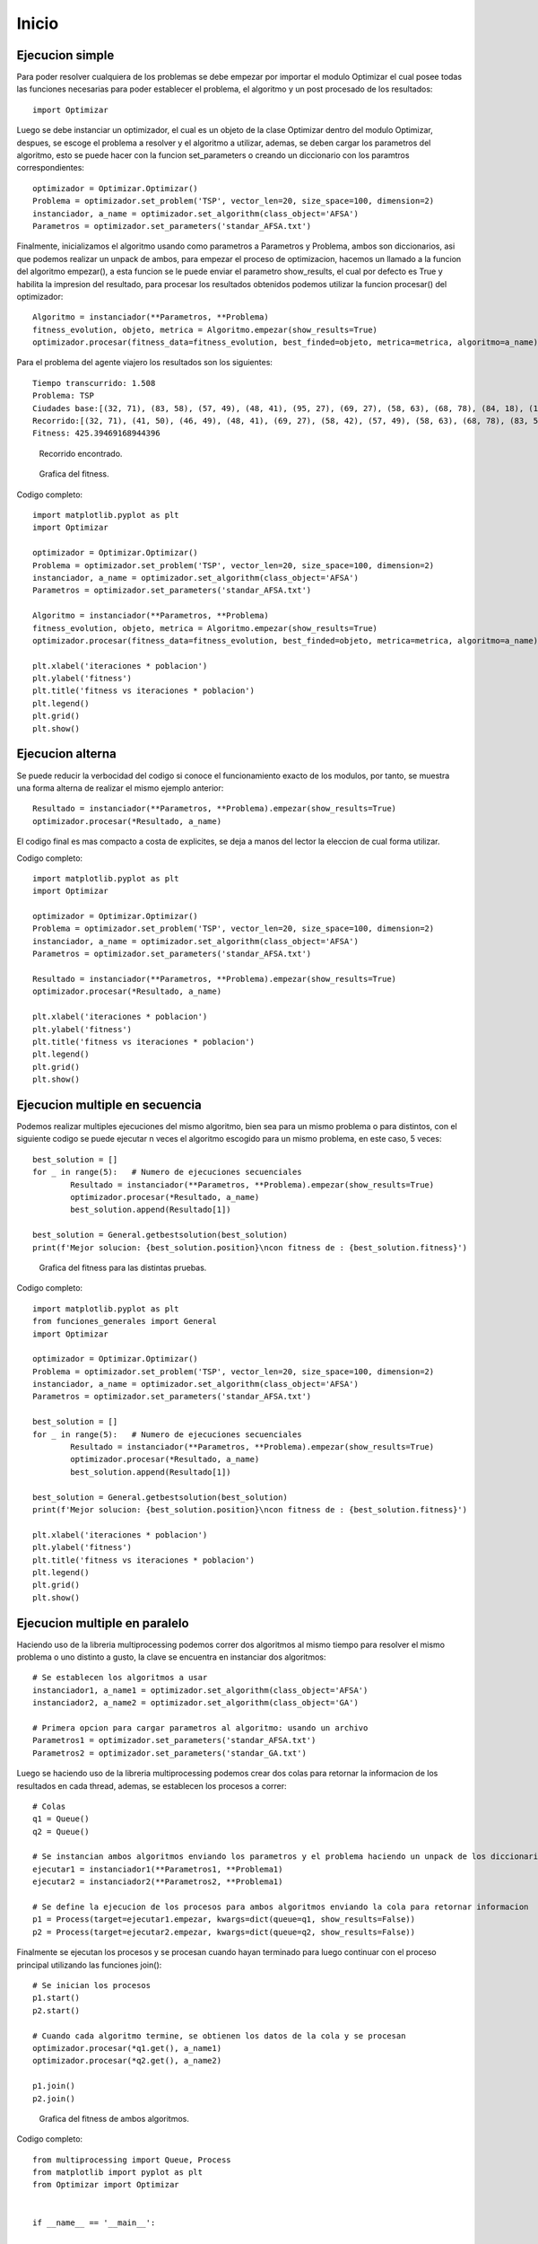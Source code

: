 Inicio
======

Ejecucion simple
----------------

Para poder resolver  cualquiera de los problemas se debe empezar por importar el modulo Optimizar el cual posee todas
las funciones necesarias para poder establecer el problema, el algoritmo y un post procesado de los resultados::
	
	import Optimizar

Luego se debe instanciar un optimizador, el cual es un objeto de la clase Optimizar dentro del modulo Optimizar,
despues, se escoge el problema a resolver y el algoritmo a utilizar, ademas, se deben cargar los parametros del algoritmo,
esto se puede hacer con la funcion set_parameters o creando un diccionario con los paramtros correspondientes::
	
	optimizador = Optimizar.Optimizar()
	Problema = optimizador.set_problem('TSP', vector_len=20, size_space=100, dimension=2)
	instanciador, a_name = optimizador.set_algorithm(class_object='AFSA')
	Parametros = optimizador.set_parameters('standar_AFSA.txt')
	
Finalmente, inicializamos el algoritmo usando como parametros a Parametros y Problema, ambos son diccionarios, asi que podemos
realizar un unpack de ambos, para empezar el proceso de optimizacion, hacemos un llamado a la funcion del algoritmo empezar(),
a esta funcion se le puede enviar el parametro show_results, el cual por defecto es True y habilita la impresion del resultado,
para procesar los resultados obtenidos podemos utilizar la funcion procesar() del optimizador::
	
	Algoritmo = instanciador(**Parametros, **Problema)
	fitness_evolution, objeto, metrica = Algoritmo.empezar(show_results=True)
	optimizador.procesar(fitness_data=fitness_evolution, best_finded=objeto, metrica=metrica, algoritmo=a_name)

Para el problema del agente viajero los resultados son los siguientes::
	
	Tiempo transcurrido: 1.508
	Problema: TSP
	Ciudades base:[(32, 71), (83, 58), (57, 49), (48, 41), (95, 27), (69, 27), (58, 63), (68, 78), (84, 18), (15, 64), (97, 65), (41, 50), (93, 51), (49, 7), (26, 69), (46, 49), (15, 7), (58, 42), (78, 1), (13, 99)]
	Recorrido:[(32, 71), (41, 50), (46, 49), (48, 41), (69, 27), (58, 42), (57, 49), (58, 63), (68, 78), (83, 58), (97, 65), (93, 51), (95, 27), (84, 18), (78, 1), (49, 7), (15, 7), (15, 64), (13, 99), (26, 69), (32, 71)]
	Fitness: 425.39469168944396

.. figure:: imagenes/tsp_output.png
   :scale: 80 %
   :alt: Recorrido
   
   Recorrido encontrado.
   
.. figure:: imagenes/fitnessgraph.png
   :scale: 100 %
   :alt: Grafica del fitness
   
   Grafica del fitness.
	
Codigo completo::
	
	import matplotlib.pyplot as plt
	import Optimizar

	optimizador = Optimizar.Optimizar()
	Problema = optimizador.set_problem('TSP', vector_len=20, size_space=100, dimension=2)
	instanciador, a_name = optimizador.set_algorithm(class_object='AFSA')
	Parametros = optimizador.set_parameters('standar_AFSA.txt')

	Algoritmo = instanciador(**Parametros, **Problema)
	fitness_evolution, objeto, metrica = Algoritmo.empezar(show_results=True)
	optimizador.procesar(fitness_data=fitness_evolution, best_finded=objeto, metrica=metrica, algoritmo=a_name)

	plt.xlabel('iteraciones * poblacion')
	plt.ylabel('fitness')
	plt.title('fitness vs iteraciones * poblacion')
	plt.legend()
	plt.grid()
	plt.show()
	
Ejecucion alterna
-----------------

Se puede reducir la verbocidad del codigo si conoce el funcionamiento exacto de los modulos, por tanto, se muestra
una forma alterna de realizar el mismo ejemplo anterior::
	
	Resultado = instanciador(**Parametros, **Problema).empezar(show_results=True)
	optimizador.procesar(*Resultado, a_name)

El codigo final es mas compacto a costa de explicites, se deja a manos del lector la eleccion de cual forma utilizar.
	
Codigo completo::

	import matplotlib.pyplot as plt
	import Optimizar

	optimizador = Optimizar.Optimizar()
	Problema = optimizador.set_problem('TSP', vector_len=20, size_space=100, dimension=2)
	instanciador, a_name = optimizador.set_algorithm(class_object='AFSA')
	Parametros = optimizador.set_parameters('standar_AFSA.txt')

	Resultado = instanciador(**Parametros, **Problema).empezar(show_results=True)
	optimizador.procesar(*Resultado, a_name)

	plt.xlabel('iteraciones * poblacion')
	plt.ylabel('fitness')
	plt.title('fitness vs iteraciones * poblacion')
	plt.legend()
	plt.grid()
	plt.show()

Ejecucion multiple en secuencia
-------------------------------

Podemos realizar multiples ejecuciones del mismo algoritmo, bien sea para un mismo problema o para distintos,
con el siguiente codigo se puede ejecutar n veces el algoritmo escogido para un mismo problema, en este caso, 5 veces::
	
	best_solution = []
	for _ in range(5):   # Numero de ejecuciones secuenciales
		Resultado = instanciador(**Parametros, **Problema).empezar(show_results=True)
	 	optimizador.procesar(*Resultado, a_name)
		best_solution.append(Resultado[1])

	best_solution = General.getbestsolution(best_solution)
	print(f'Mejor solucion: {best_solution.position}\ncon fitness de : {best_solution.fitness}')
	
.. figure:: imagenes/multiplefitness.png
   :scale: 100 %
   :alt: Grafica del fitness
   
   Grafica del fitness para las distintas pruebas.	
	
Codigo completo::
	
	import matplotlib.pyplot as plt
	from funciones_generales import General
	import Optimizar

	optimizador = Optimizar.Optimizar()
	Problema = optimizador.set_problem('TSP', vector_len=20, size_space=100, dimension=2)
	instanciador, a_name = optimizador.set_algorithm(class_object='AFSA')
	Parametros = optimizador.set_parameters('standar_AFSA.txt')

	best_solution = []
	for _ in range(5):   # Numero de ejecuciones secuenciales
		Resultado = instanciador(**Parametros, **Problema).empezar(show_results=True)
		optimizador.procesar(*Resultado, a_name)
		best_solution.append(Resultado[1])

	best_solution = General.getbestsolution(best_solution)
	print(f'Mejor solucion: {best_solution.position}\ncon fitness de : {best_solution.fitness}')

	plt.xlabel('iteraciones * poblacion')
	plt.ylabel('fitness')
	plt.title('fitness vs iteraciones * poblacion')
	plt.legend()
	plt.grid()
	plt.show()
	
Ejecucion multiple en paralelo
------------------------------

Haciendo uso de la libreria multiprocessing podemos correr dos algoritmos al mismo tiempo para resolver el mismo problema
o uno distinto a gusto, la clave se encuentra en instanciar dos algoritmos::
	
	# Se establecen los algoritmos a usar
	instanciador1, a_name1 = optimizador.set_algorithm(class_object='AFSA')
	instanciador2, a_name2 = optimizador.set_algorithm(class_object='GA')
	
	# Primera opcion para cargar parametros al algoritmo: usando un archivo
	Parametros1 = optimizador.set_parameters('standar_AFSA.txt')
	Parametros2 = optimizador.set_parameters('standar_GA.txt')
	
Luego se haciendo uso de la libreria multiprocessing podemos crear dos colas para retornar la informacion de los resultados
en cada thread, ademas, se establecen los procesos a correr::
	
	# Colas
	q1 = Queue()
	q2 = Queue()
	
	# Se instancian ambos algoritmos enviando los parametros y el problema haciendo un unpack de los diccionarios
	ejecutar1 = instanciador1(**Parametros1, **Problema1)
	ejecutar2 = instanciador2(**Parametros2, **Problema1)
	
	# Se define la ejecucion de los procesos para ambos algoritmos enviando la cola para retornar informacion
	p1 = Process(target=ejecutar1.empezar, kwargs=dict(queue=q1, show_results=False))
	p2 = Process(target=ejecutar2.empezar, kwargs=dict(queue=q2, show_results=False))
	
Finalmente se ejecutan los procesos y se procesan cuando hayan terminado para luego continuar con el proceso principal
utilizando las funciones join()::

	# Se inician los procesos
	p1.start()
	p2.start()
	
	# Cuando cada algoritmo termine, se obtienen los datos de la cola y se procesan
	optimizador.procesar(*q1.get(), a_name1)
	optimizador.procesar(*q2.get(), a_name2)
	
	p1.join()
	p2.join()
	
.. figure:: imagenes/parallelfitness.png
   :scale: 100 %
   :alt: Grafica del fitness
   
   Grafica del fitness de ambos algoritmos.
   
Codigo completo::
	
	from multiprocessing import Queue, Process
	from matplotlib import pyplot as plt
	from Optimizar import Optimizar


	if __name__ == '__main__':
		
		# Instanciacion de un Optimizador
		optimizador = Optimizar()
		
		# Definicion del problema
		Problema1 = optimizador.set_problem('TSP', vector_len=20, size_space=100, dimension=2)
		
		# Se establecen los algoritmos a usar
		instanciador1, a_name1 = optimizador.set_algorithm(class_object='AFSA')
		instanciador2, a_name2 = optimizador.set_algorithm(class_object='GA')
		
		# Primera opcion para cargar parametros al algoritmo: usando un archivo
		Parametros1 = optimizador.set_parameters('standar_AFSA.txt')
		Parametros2 = optimizador.set_parameters('standar_GA.txt')
		
		# Colas
		q1 = Queue()
		q2 = Queue()
		
		# Se instancian ambos algoritmos enviando los parametros y el problema haciendo un unpack de los diccionarios
		ejecutar1 = instanciador1(**Parametros1, **Problema1)
		ejecutar2 = instanciador2(**Parametros2, **Problema1)
		
		# Se define la ejecucion de los procesos para ambos algoritmos enviando la cola para retornar informacion
		p1 = Process(target=ejecutar1.empezar, kwargs=dict(queue=q1, show_results=False))
		p2 = Process(target=ejecutar2.empezar, kwargs=dict(queue=q2, show_results=False))
		
		# Se inician los procesos
		p1.start()
		p2.start()
		
		# Cuando cada algoritmo termine, se obtienen los datos de la cola y se procesan
		optimizador.procesar(*q1.get(), a_name1)
		optimizador.procesar(*q2.get(), a_name2)
		
		p1.join()
		p2.join()
		
		# Opciones para la grafica creada con optimizador.procesar()
		plt.xlabel('iteraciones * poblacion')
		plt.ylabel('fitness')
		plt.title('fitness vs iteraciones * poblacion')
		plt.legend()
		plt.grid()
		plt.savefig("imagenes\\fitnessgraph.png", bbox_inches='tight', pad_inches=0.1, format='png')
		plt.show()
